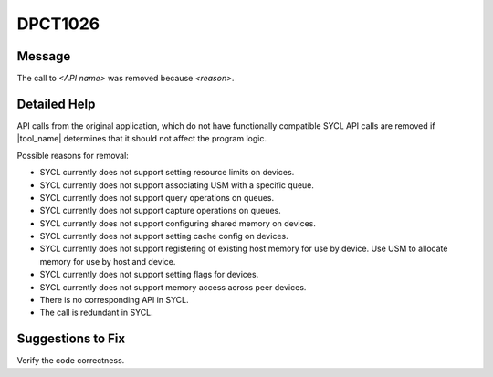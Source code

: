 .. _id_DPCT1026:

DPCT1026
========

Message
-------

.. _msg-1026-start:

The call to *<API name>* was removed because *<reason>*.

.. _msg-1026-end:

Detailed Help
-------------

API calls from the original application, which do not have functionally
compatible SYCL API calls are removed if |tool_name| determines that it should
not affect the program logic.

Possible reasons for removal:

* SYCL currently does not support setting resource limits on devices.
* SYCL currently does not support associating USM with a specific queue.
* SYCL currently does not support query operations on queues.
* SYCL currently does not support capture operations on queues.
* SYCL currently does not support configuring shared memory on devices.
* SYCL currently does not support setting cache config on devices.
* SYCL currently does not support registering of existing host memory for use by device. Use USM to allocate memory for use by host and device.
* SYCL currently does not support setting flags for devices.
* SYCL currently does not support memory access across peer devices.
* There is no corresponding API in SYCL.
* The call is redundant in SYCL.

Suggestions to Fix
------------------

Verify the code correctness.